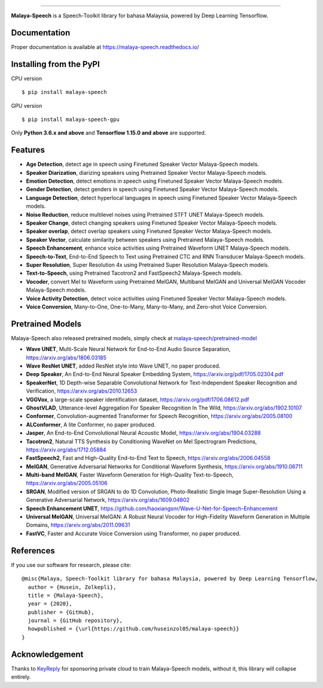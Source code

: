 .. raw:: html

    <p align="center">
        <a href="#readme">
            <img alt="logo" width="50%" src="https://malaya-dataset.s3-ap-southeast-1.amazonaws.com/malaya-speech.png">
        </a>
    </p>
    <p align="center">
        <a href="https://pypi.python.org/pypi/malaya-speech"><img alt="Pypi version" src="https://badge.fury.io/py/malaya-speech.svg"></a>
        <a href="https://pypi.python.org/pypi/malaya-speech"><img alt="Python3 version" src="https://img.shields.io/pypi/pyversions/malaya-speech.svg"></a>
        <a href="https://github.com/huseinzol05/Malaya-Speech/blob/master/LICENSE"><img alt="MIT License" src="https://img.shields.io/github/license/huseinzol05/malaya-speech.svg?color=blue"></a>
    </p>

=========

**Malaya-Speech** is a Speech-Toolkit library for bahasa Malaysia, powered by Deep Learning Tensorflow.

Documentation
--------------

Proper documentation is available at https://malaya-speech.readthedocs.io/

Installing from the PyPI
----------------------------------

CPU version
::

    $ pip install malaya-speech

GPU version
::

    $ pip install malaya-speech-gpu

Only **Python 3.6.x and above** and **Tensorflow 1.15.0 and above** are supported.

Features
--------

-  **Age Detection**, detect age in speech using Finetuned Speaker Vector Malaya-Speech models.
-  **Speaker Diarization**, diarizing speakers using Pretrained Speaker Vector Malaya-Speech models.
-  **Emotion Detection**, detect emotions in speech using Finetuned Speaker Vector Malaya-Speech models.
-  **Gender Detection**, detect genders in speech using Finetuned Speaker Vector Malaya-Speech models.
-  **Language Detection**, detect hyperlocal languages in speech using Finetuned Speaker Vector Malaya-Speech models.
-  **Noise Reduction**, reduce multilevel noises using Pretrained STFT UNET Malaya-Speech models.
-  **Speaker Change**, detect changing speakers using Finetuned Speaker Vector Malaya-Speech models.
-  **Speaker overlap**, detect overlap speakers using Finetuned Speaker Vector Malaya-Speech models.
-  **Speaker Vector**, calculate similarity between speakers using Pretrained Malaya-Speech models.
-  **Speech Enhancement**, enhance voice activities using Pretrained Waveform UNET Malaya-Speech models.
-  **Speech-to-Text**, End-to-End Speech to Text using Pretrained CTC and RNN Transducer Malaya-Speech models.
-  **Super Resolution**, Super Resolution 4x using Pretrained Super Resolution Malaya-Speech models.
-  **Text-to-Speech**, using Pretrained Tacotron2 and FastSpeech2 Malaya-Speech models.
-  **Vocoder**, convert Mel to Waveform using Pretrained MelGAN, Multiband MelGAN and Universal MelGAN Vocoder Malaya-Speech models.
-  **Voice Activity Detection**, detect voice activities using Finetuned Speaker Vector Malaya-Speech models.
-  **Voice Conversion**, Many-to-One, One-to-Many, Many-to-Many, and Zero-shot Voice Conversion.

Pretrained Models
------------------

Malaya-Speech also released pretrained models, simply check at `malaya-speech/pretrained-model <https://github.com/huseinzol05/malaya-speech/tree/master/pretrained-model>`_

-  **Wave UNET**,  Multi-Scale Neural Network for End-to-End Audio Source Separation, https://arxiv.org/abs/1806.03185
-  **Wave ResNet UNET**, added ResNet style into Wave UNET, no paper produced.
-  **Deep Speaker**, An End-to-End Neural Speaker Embedding System, https://arxiv.org/pdf/1705.02304.pdf
-  **SpeakerNet**, 1D Depth-wise Separable Convolutional Network for Text-Independent Speaker Recognition and Verification, https://arxiv.org/abs/2010.12653
-  **VGGVox**, a large-scale speaker identification dataset, https://arxiv.org/pdf/1706.08612.pdf
-  **GhostVLAD**, Utterance-level Aggregation For Speaker Recognition In The Wild, https://arxiv.org/abs/1902.10107
-  **Conformer**, Convolution-augmented Transformer for Speech Recognition, https://arxiv.org/abs/2005.08100
-  **ALConformer**, A lite Conformer, no paper produced.
-  **Jasper**, An End-to-End Convolutional Neural Acoustic Model, https://arxiv.org/abs/1904.03288
-  **Tacotron2**, Natural TTS Synthesis by Conditioning WaveNet on Mel Spectrogram Predictions, https://arxiv.org/abs/1712.05884
-  **FastSpeech2**, Fast and High-Quality End-to-End Text to Speech, https://arxiv.org/abs/2006.04558
-  **MelGAN**, Generative Adversarial Networks for Conditional Waveform Synthesis, https://arxiv.org/abs/1910.06711
-  **Multi-band MelGAN**, Faster Waveform Generation for High-Quality Text-to-Speech, https://arxiv.org/abs/2005.05106
-  **SRGAN**, Modified version of SRGAN to do 1D Convolution, Photo-Realistic Single Image Super-Resolution Using a Generative Adversarial Network, https://arxiv.org/abs/1609.04802
-  **Speech Enhancement UNET**, https://github.com/haoxiangsnr/Wave-U-Net-for-Speech-Enhancement
-  **Universal MelGAN**, Universal MelGAN: A Robust Neural Vocoder for High-Fidelity Waveform Generation in Multiple Domains, https://arxiv.org/abs/2011.09631
-  **FastVC**, Faster and Accurate Voice Conversion using Transformer, no paper produced.

References
-----------

If you use our software for research, please cite:

::

  @misc{Malaya, Speech-Toolkit library for bahasa Malaysia, powered by Deep Learning Tensorflow,
    author = {Husein, Zolkepli},
    title = {Malaya-Speech},
    year = {2020},
    publisher = {GitHub},
    journal = {GitHub repository},
    howpublished = {\url{https://github.com/huseinzol05/malaya-speech}}
  }

Acknowledgement
----------------

Thanks to `KeyReply <https://www.keyreply.com/>`_ for sponsoring private cloud to train Malaya-Speech models, without it, this library will collapse entirely.  

.. raw:: html

    <a href="#readme">
        <img alt="logo" width="20%" src="https://cdn.techinasia.com/data/images/16234a59ae3f218dc03815a08eaab483.png">
    </a>